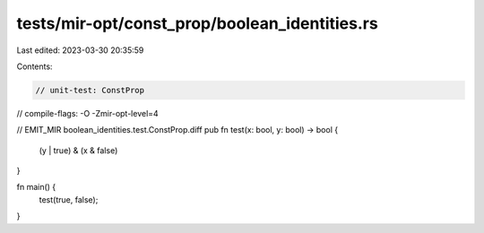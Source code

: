 tests/mir-opt/const_prop/boolean_identities.rs
==============================================

Last edited: 2023-03-30 20:35:59

Contents:

.. code-block:: rs

    // unit-test: ConstProp
// compile-flags: -O -Zmir-opt-level=4

// EMIT_MIR boolean_identities.test.ConstProp.diff
pub fn test(x: bool, y: bool) -> bool {
    (y | true) & (x & false)
}

fn main() {
    test(true, false);
}



